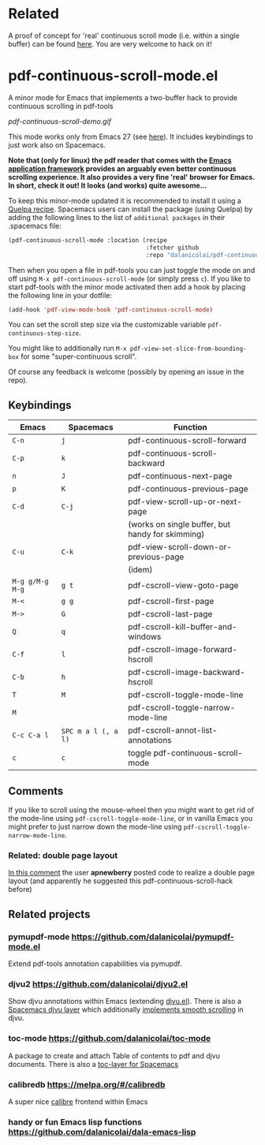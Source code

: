 * Related
  A proof of concept for 'real' continuous scroll mode (i.e. within a single
  buffer) can be found [[https://github.com/dalanicolai/vimura-epc][here]]. You are very welcome to hack on it!

* pdf-continuous-scroll-mode.el
A minor mode for Emacs that implements a two-buffer hack to provide continuous
scrolling in pdf-tools

[[pdf-continuous-scroll-demo.gif]]

This mode works only from Emacs 27 (see [[https://github.com/politza/pdf-tools/issues/27#issuecomment-696237353][here]]). It includes keybindings to just
work also on Spacemacs.

*Note that (only for linux) the pdf reader that comes with the [[https://github.com/manateelazycat/emacs-application-framework][Emacs application framework]] provides an arguably even better continuous scrolling experience. It also provides a very fine 'real' browser for Emacs. In short, check it out! It looks (and works) quite awesome...*

To keep this minor-mode updated it is recommended to install it using a [[https://github.com/quelpa/quelpa#by-recipe][Quelpa
recipe]]. Spacemacs users can install the package (using Quelpa) by adding the
following lines to the list of =additional packages= in their .spacemacs file:
#+begin_src emacs-lisp
  (pdf-continuous-scroll-mode :location (recipe
                                         :fetcher github
                                         :repo "dalanicolai/pdf-continuous-scroll-mode.el"))
#+end_src
Then when you open a file in pdf-tools you can just toggle the mode on and
off using =M-x pdf-continuous-scroll-mode= (or simply press =c=). If you like to start pdf-tools with
the minor mode activated then add a hook by placing the following line in your
dotfile:
#+begin_src emacs-lisp :tangle yes
(add-hook 'pdf-view-mode-hook 'pdf-continuous-scroll-mode)
#+end_src 

You can set the scroll step size via the customizable variable
=pdf-continuous-step-size=.

You might like to additionally run =M-x pdf-view-set-slice-from-bounding-box= for some
"super-continuous scroll".

Of course any feedback is welcome (possibly by opening an issue in the repo).
# [[pdf-continuous-scroll-demo.gif]]

** Keybindings
| Emacs           | Spacemacs           | Function                                         |
|-----------------+---------------------+--------------------------------------------------|
| =C-n=           | =j=                 | pdf-continuous-scroll-forward                    |
| =C-p=           | =k=                 | pdf-continuous-scroll-backward                   |
| =n=             | =J=                 | pdf-continuous-next-page                         |
| =p=             | =K=                 | pdf-continuous-previous-page                     |
| =C-d=           | =C-j=               | pdf-view-scroll-up-or-next-page                  |
|                 |                     | (works on single buffer, but handy for skimming) |
| =C-u=           | =C-k=               | pdf-view-scroll-down-or-previous-page            |
|                 |                     | (idem)                                           |
| =M-g g/M-g M-g= | =g t=               | pdf-cscroll-view-goto-page                       |
| =M-<=           | =g g=               | pdf-cscroll-first-page                           |
| =M->=           | =G=                 | pdf-cscroll-last-page                            |
| =Q=             | =q=                 | pdf-cscroll-kill-buffer-and-windows              |
| =C-f=           | =l=                 | pdf-cscroll-image-forward-hscroll                |
| =C-b=           | =h=                 | pdf-cscroll-image-backward-hscroll               |
| =T=             | =M=                 | pdf-cscroll-toggle-mode-line                     |
| =M=             |                     | pdf-cscroll-toggle-narrow-mode-line              |
| =C-c C-a l=     | =SPC m a l (, a l)= | pdf-cscroll-annot-list-annotations               |
| =c=             | =c=                 | toggle pdf-continuous-scroll-mode                |

** Comments
   If you like to scroll using the mouse-wheel then you might want to get rid of the mode-line using ~pdf-cscroll-toggle-mode-line~,
   or in vanilla Emacs you might prefer to just narrow down the mode-line using ~pdf-cscroll-toggle-narrow-mode-line~.

*** Related: double page layout
    [[https://github.com/politza/pdf-tools/issues/303#issuecomment-397744326][In this comment]] the user *apnewberry* posted code to realize a double page layout
    (and apparently he suggested this pdf-continuous-scroll-hack before)
   
** Related projects
*** pymupdf-mode https://github.com/dalanicolai/pymupdf-mode.el
    Extend pdf-tools annotation capabilities via pymupdf.
*** djvu2 https://github.com/dalanicolai/djvu2.el
    Show djvu annotations within Emacs (extending [[https://github.com/emacsmirror/djvu/blob/master/djvu.el][djvu.el]]). There is also a
    [[https://github.com/dalanicolai/djvu-layer][Spacemacs djvu layer]] which additionally [[https://lists.gnu.org/archive/html/bug-gnu-emacs/2020-08/msg01014.html][implements smooth scrolling]] in djvu.
*** toc-mode [[https://github.com/dalanicolai/toc-mode]]
    A package to create and attach Table of contents to pdf and djvu documents.
    There is also a [[https://github.com/dalanicolai/toc-layer][toc-layer for Spacemacs]]
*** calibredb https://melpa.org/#/calibredb
    A super nice [[https://calibre-ebook.com/][calibre]] frontend within Emacs
*** handy or fun Emacs lisp functions https://github.com/dalanicolai/dala-emacs-lisp

